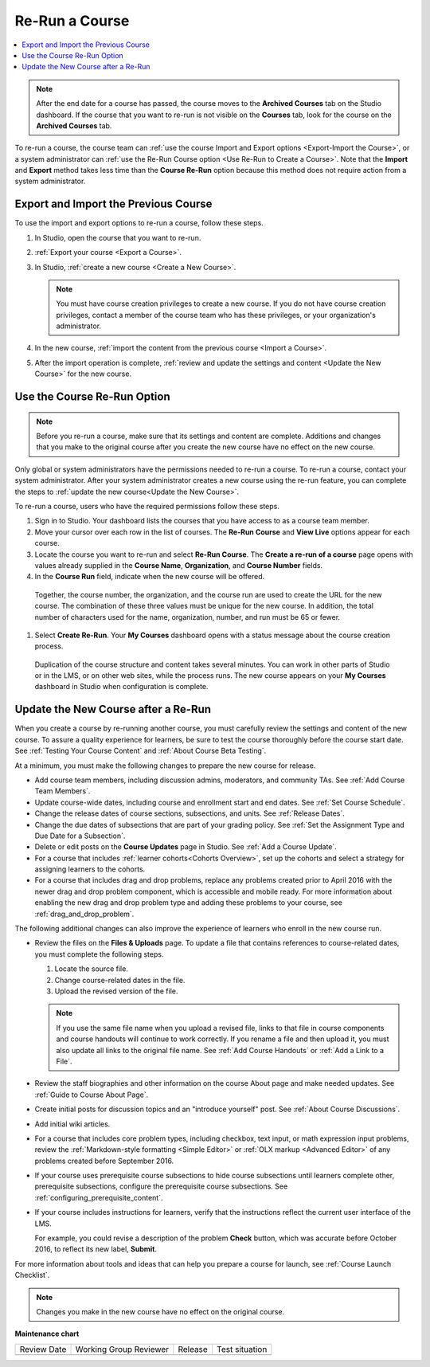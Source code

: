 .. _Re Run A Course:

###############
Re-Run a Course
###############

.. tags:: educator, how-to

.. contents::
 :local:
 :depth: 1

.. youtube:: jLa3DsHm_Vk

.. note::
  After the end date for a course has passed, the course moves to the
  **Archived Courses** tab on the Studio dashboard. If the course that you want
  to re-run is not visible on the **Courses** tab, look for the course on the
  **Archived Courses** tab.

To re-run a course, the course team can :ref:`use the course Import and Export
options <Export-Import the Course>`, or a system administrator
can :ref:`use the Re-Run Course option <Use Re-Run to Create a Course>`. Note
that the **Import** and **Export** method takes less time than the **Course
Re-Run** option because this method does not require action from a system
administrator.

.. _Export-Import the Course:

*************************************
Export and Import the Previous Course
*************************************

To use the import and export options to re-run a course, follow these steps.

#. In Studio, open the course that you want to re-run.

#. :ref:`Export your course <Export a Course>`.

#. In Studio, :ref:`create a new course <Create a New Course>`.

   .. note::
     You must have course creation privileges to create a new course. If you do
     not have course creation privileges, contact a member of the course team
     who has these privileges, or your organization's administrator.

#. In the new course, :ref:`import the content from the previous course <Import
   a Course>`.

#. After the import operation is complete, :ref:`review and update the settings
   and content <Update the New Course>` for the new course.

.. _Use Re-Run to Create a Course:

****************************
Use the Course Re-Run Option
****************************

.. note:: Before you re-run a course, make sure that its settings and content
  are complete. Additions and changes that you make to the original course
  after you create the new course have no effect on the new course.

Only global or system administrators have the permissions needed to re-run
a course. To re-run a course, contact your system administrator. After your
system administrator creates a new course using the re-run feature, you can
complete the steps to :ref:`update the new course<Update the New Course>`.

To re-run a course, users who have the required permissions follow these
steps.

#. Sign in to Studio. Your dashboard lists the courses that you have access to as a course team member.

#. Move your cursor over each row in the list of courses. The **Re-Run Course** and **View Live** options appear for each course.

#. Locate the course you want to re-run and select **Re-Run Course**. The **Create a re-run of a course** page opens with values already supplied in the **Course Name**, **Organization**, and **Course Number** fields.

#. In the **Course Run** field, indicate when the new course will be offered.

  Together, the course number, the organization, and the course run are used
  to create the URL for the new course. The combination of these three
  values must be unique for the new course. In addition, the total number of
  characters used for the name, organization, number, and run must be 65 or
  fewer.

#. Select **Create Re-Run**. Your **My Courses** dashboard opens with a status message about the course creation process.

  Duplication of the course structure and content takes several minutes. You
  can work in other parts of Studio or in the LMS, or on other web sites,
  while the process runs. The new course appears on your **My Courses**
  dashboard in Studio when configuration is complete.

.. _Update the New Course:

*************************************
Update the New Course after a Re-Run
*************************************

.. tags:: educator, how-to

When you create a course by re-running another course, you must carefully
review the settings and content of the new course. To assure a quality
experience for learners, be sure to test the course thoroughly before the
course start date. See :ref:`Testing Your Course Content` and
:ref:`About Course Beta Testing`.

At a minimum, you must make the following changes to prepare the new
course for release.

* Add course team members, including discussion admins, moderators, and
  community TAs. See :ref:`Add Course Team Members`.

* Update course-wide dates, including course and enrollment start and end
  dates. See :ref:`Set Course Schedule`.

* Change the release dates of course sections, subsections, and units. See
  :ref:`Release Dates`.

* Change the due dates of subsections that are part of your grading policy. See
  :ref:`Set the Assignment Type and Due Date for a Subsection`.

* Delete or edit posts on the **Course Updates** page in Studio. See :ref:`Add
  a Course Update`.

* For a course that includes :ref:`learner cohorts<Cohorts Overview>`, 
  set up the cohorts and select a strategy for assigning learners to
  the cohorts.

* For a course that includes drag and drop problems, replace any problems
  created prior to April 2016 with the newer drag and drop problem component,
  which is accessible and mobile ready. For more information about enabling the
  new drag and drop problem type and adding these problems to your course, see
  :ref:`drag_and_drop_problem`.

The following additional changes can also improve the experience of learners
who enroll in the new course run.

* Review the files on the **Files & Uploads** page. To update a file that
  contains references to course-related dates, you must complete the
  following steps.

  1. Locate the source file.
  2. Change course-related dates in the file.
  3. Upload the revised version of the file.

  .. note:: If you use the same file name when you upload a revised file,
   links to that file in course components and course handouts will continue to
   work correctly. If you rename a file and then upload it, you must also
   update all links to the original file name. See :ref:`Add Course Handouts`
   or :ref:`Add a Link to a File`.

* Review the staff biographies and other information on the course About page
  and make needed updates. See :ref:`Guide to Course About Page`.

* Create initial posts for discussion topics and an "introduce yourself"
  post. See :ref:`About Course Discussions`.

* Add initial wiki articles.

* For a course that includes core problem types, including checkbox, text
  input, or math expression input problems, review the
  :ref:`Markdown-style formatting <Simple Editor>` or :ref:`OLX markup
  <Advanced Editor>` of any problems created before September 2016.

* If your course uses prerequisite course subsections to hide course
  subsections until learners complete other, prerequisite subsections,
  configure the prerequisite course subsections. See
  :ref:`configuring_prerequisite_content`.

* If your course includes instructions for learners, verify that the
  instructions reflect the current user interface of the LMS.

  For example, you could revise a description of the problem **Check** button,
  which was accurate before October 2016, to reflect its new label, **Submit**.

For more information about tools and ideas that can help you prepare a course
for launch, see :ref:`Course Launch Checklist`.

.. note::
  Changes you make in the new course have no effect on the original course.

.. seealso::
 
 :ref:`Guide to Course Reruns` (reference)


**Maintenance chart**

+--------------+-------------------------------+----------------+--------------------------------+
| Review Date  | Working Group Reviewer        |   Release      |Test situation                  |
+--------------+-------------------------------+----------------+--------------------------------+
|              |                               |                |                                |
+--------------+-------------------------------+----------------+--------------------------------+
